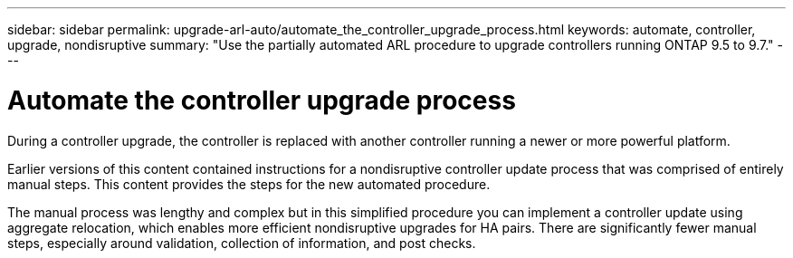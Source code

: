 ---
sidebar: sidebar
permalink: upgrade-arl-auto/automate_the_controller_upgrade_process.html
keywords: automate, controller, upgrade, nondisruptive
summary: "Use the partially automated ARL procedure to upgrade controllers running ONTAP 9.5 to 9.7."
---

= Automate the controller upgrade process
:hardbreaks:
:nofooter:
:icons: font
:linkattrs:
:imagesdir: ../media/

[.lead]
During a controller upgrade, the controller is replaced with another controller running a newer or more powerful platform.

Earlier versions of this content contained instructions for a nondisruptive controller update process that was comprised of entirely manual steps. This content provides the steps for the new automated procedure.

The manual process was lengthy and complex but in this simplified procedure you can implement a controller update using aggregate relocation, which enables more efficient nondisruptive upgrades for HA pairs. There are significantly fewer manual steps, especially around validation, collection of information, and post checks.
// P. 6 in pdf

